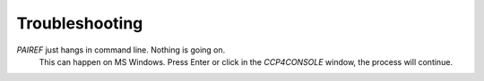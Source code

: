 .. _troubleshooting-label:

Troubleshooting
===============

*PAIREF* just hangs in command line. Nothing is going on.
  This can happen on MS Windows. Press Enter or click in the *CCP4CONSOLE* window, the process will continue.
